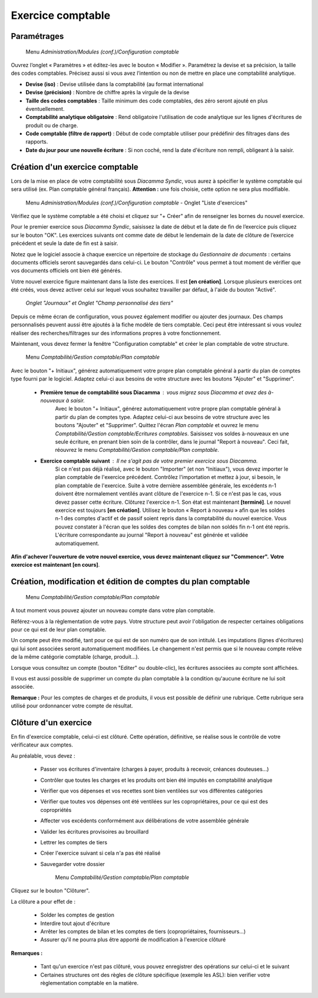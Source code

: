 Exercice comptable
==================

Paramétrages
------------

     Menu *Administration/Modules (conf.)/Configuration comptable*

Ouvrez l’onglet « Paramètres » et éditez-les avec le bouton « Modifier ». Paramétrez la devise et sa précision, la taille des codes comptables. Précisez aussi si vous avez l’intention ou non de mettre en place une comptabilité analytique.

.. image:: parameters.png
   :height: 300px
   :align: center

    
- **Devise (iso)** : Devise utilisée dans la comptabilité (au format international
- **Devise (précision)** : Nombre de chiffre après la virgule de la devise
- **Taille des codes comptables** : Taille minimum des code comptables, des zéro seront ajouté en plus éventuellement.
- **Comptabilité analytique obligatoire** : Rend obligatoire l'utilisation de code analytique sur les lignes d'écritures de produit ou de charge.
- **Code comptable (filtre de rapport)** : Début de code comptable utiliser pour prédéfinir des filtrages dans des rapports.
- **Date du jour pour une nouvelle écriture** : Si non coché, rend la date d'écriture non rempli, obligeant à la saisir.


Création d'un exercice comptable
--------------------------------

Lors de la mise en place de votre comptabilité sous *Diacamma Syndic*, vous aurez à spécifier le système comptable qui sera utilisé (ex. Plan comptable général français). **Attention :** une fois choisie, cette option ne sera plus modifiable.


     Menu *Administration/Modules (conf.)/Configuration comptable* - Onglet "Liste d'exercices"

.. image:: fiscalyear_list.png
   :height: 400px
   :align: center

Vérifiez que le système comptable a été choisi et cliquez sur "+ Créer" afin de renseigner les bornes du nouvel exercice. 

.. image:: fiscalyear_create.png
   :height: 200px
   :align: center

Pour le premier exercice sous *Diacamma Syndic*, saisissez la date de début et la date de fin de l’exercice puis cliquez sur le bouton "OK". Les exercices suivants ont comme date de début le lendemain de la date de clôture de l’exercice précédent et seule la date de fin est à saisir. 

Notez que le logiciel associe à chaque exercice un répertoire de stockage du *Gestionnaire de documents* : certains documents
officiels seront sauvegardés dans celui-ci. Le bouton "Contrôle" vous permet à tout moment de  vérifier que vos documents officiels ont bien été générés.

Votre nouvel exercice figure maintenant dans la liste des exercices. Il est **[en création]**. Lorsque plusieurs exercices ont été créés, vous devez activer celui sur lequel vous souhaitez travailler par défaut, à l'aide du bouton "Activé".


     *Onglet "Journaux" et Onglet "Champ personnalisé des tiers"*
     
Depuis ce même écran de configuration, vous pouvez également modifier ou ajouter des journaux. Des champs personnalisés peuvent aussi être ajoutés à la fiche modèle de tiers comptable. Ceci peut être intéressant si vous voulez réaliser des recherches/filtrages sur des informations propres à votre fonctionnement.


Maintenant, vous devez fermer la fenêtre "Configuration comptable" et créer le plan comptable de votre structure.

     Menu *Comptabilité/Gestion comptable/Plan comptable*

.. image:: account_list.png
   :height: 400px
   :align: center


Avec le bouton "+ Initiaux", générez automatiquement votre propre plan comptable général à partir du plan de comptes type fourni par le logiciel.
Adaptez celui-ci aux besoins de votre structure avec les boutons "Ajouter" et "Supprimer".
     
 * **Première tenue de comptabilité sous Diacamma** : vous migrez sous Diacamma et avez des à-nouveaux à saisir.
	Avec le bouton "+ Initiaux", générez automatiquement votre propre plan comptable général à partir du plan de comptes type.
	Adaptez celui-ci aux besoins de votre structure avec les boutons "Ajouter" et "Supprimer".
	Quittez l'écran *Plan comptable* et ouvrez le menu *Comptabilité/Gestion comptable/Ecritures comptables*.
	Saisissez vos soldes à-nouveaux en une seule écriture, en prenant bien soin de la contrôler, dans le journal "Report à nouveau".
	Ceci fait, réouvrez le menu *Comptabilité/Gestion comptable/Plan comptable*.   
 * **Exercice comptable suivant** : Il ne s’agit pas de votre premier exercice sous *Diacamma*.
	Si ce n'est pas déjà réalisé, avec le bouton "Importer" (et non "Initiaux"), vous devez importer le plan comptable de l'exercice précédent.
	Contrôlez l'importation et mettez à jour, si besoin, le plan comptable de l'exercice.
	Suite à votre dernière assemblée générale, les excédents n-1 doivent être normalement ventilés avant clôture de l'exercice n-1. Si ce n'est pas le cas, vous devez passer cette écriture.
	Clôturez l'exercice n-1. Son état est maintenant **[terminé]**. Le nouvel exercice est toujours **[en création]**.
	Utilisez le bouton « Report à nouveau » afin que les soldes n-1 des comptes d'actif et de passif soient repris dans la comptabilité du nouvel exercice. Vous pouvez constater à l'écran que les soldes des comptes de bilan non soldés fin n-1 ont été repris. L'écriture correspondante  au journal "Report à nouveau" est générée et validée automatiquement.

**Afin d'achever l'ouverture de votre nouvel exercice, vous devez maintenant cliquez sur "Commencer".**
**Votre exercice est maintenant [en cours]**.



Création, modification et édition de comptes du plan comptable
--------------------------------------------------------------

     Menu *Comptabilité/Gestion comptable/Plan comptable*

A tout moment vous pouvez ajouter un nouveau compte dans votre plan comptable.

.. image:: account_new.png
   :height: 200px
   :align: center

Référez-vous à la règlementation de votre pays. Votre structure peut avoir l'obligation de respecter certaines obligations pour ce qui est de leur plan comptable.

Un compte peut être modifié, tant pour ce qui est de son numéro que de son intitulé. Les imputations (lignes d'écritures) qui lui sont associées seront automatiquement modifiées. Le changement n'est permis que si le nouveau compte relève de la même catégorie comptable (charge, produit...).

Lorsque vous consultez un compte (bouton "Editer" ou double-clic), les écritures associées au compte sont affichées.

.. image:: account_edit.png
   :height: 400px
   :align: center

Il vous est aussi possible de supprimer un compte du plan comptable à la condition qu'aucune écriture ne lui soit associée.

**Remarque :** Pour les comptes de charges et de produits, il vous est possible de définir une rubrique.
Cette rubrique sera utilisé pour ordonnancer votre compte de résultat.

Clôture d'un exercice
---------------------

En fin d'exercice comptable, celui-ci est clôturé. Cette opération, définitive, se réalise sous le contrôle de votre
vérificateur aux comptes.

Au préalable, vous devez :

 * Passer vos écritures d'inventaire (charges à payer, produits à recevoir, créances douteuses...)
 * Contrôler que toutes les charges et les produits ont bien été imputés en comptabilité analytique
 * Vérifier que vos dépenses et vos recettes sont bien ventilées sur vos différentes catégories
 * Vérifier que toutes vos dépenses ont été ventilées sur les copropriétaires, pour ce qui est des copropriétés
 * Affecter vos excédents conformément aux délibérations de votre assemblée générale
 * Valider les écritures provisoires au brouillard
 * Lettrer les comptes de tiers 
 * Créer l'exercice suivant si cela n'a pas été réalisé
 * Sauvegarder votre dossier

	Menu *Comptabilité/Gestion comptable/Plan comptable*

     
Cliquez sur le bouton "Clôturer".

La clôture a pour effet de :

 * Solder les comptes de gestion
 * Interdire tout ajout d'écriture
 * Arrêter les comptes de bilan et les comptes de tiers (copropriétaires, fournisseurs...)
 * Assurer qu'il ne pourra plus être apporté de modification à l'exercice clôturé

**Remarques :**

 * Tant qu'un exercice n'est pas clôturé, vous pouvez enregistrer des opérations sur celui-ci et le suivant
 * Certaines structures ont des règles de clôture spécifique (exemple les ASL): bien verifier votre règlementation comptable en la matière.
